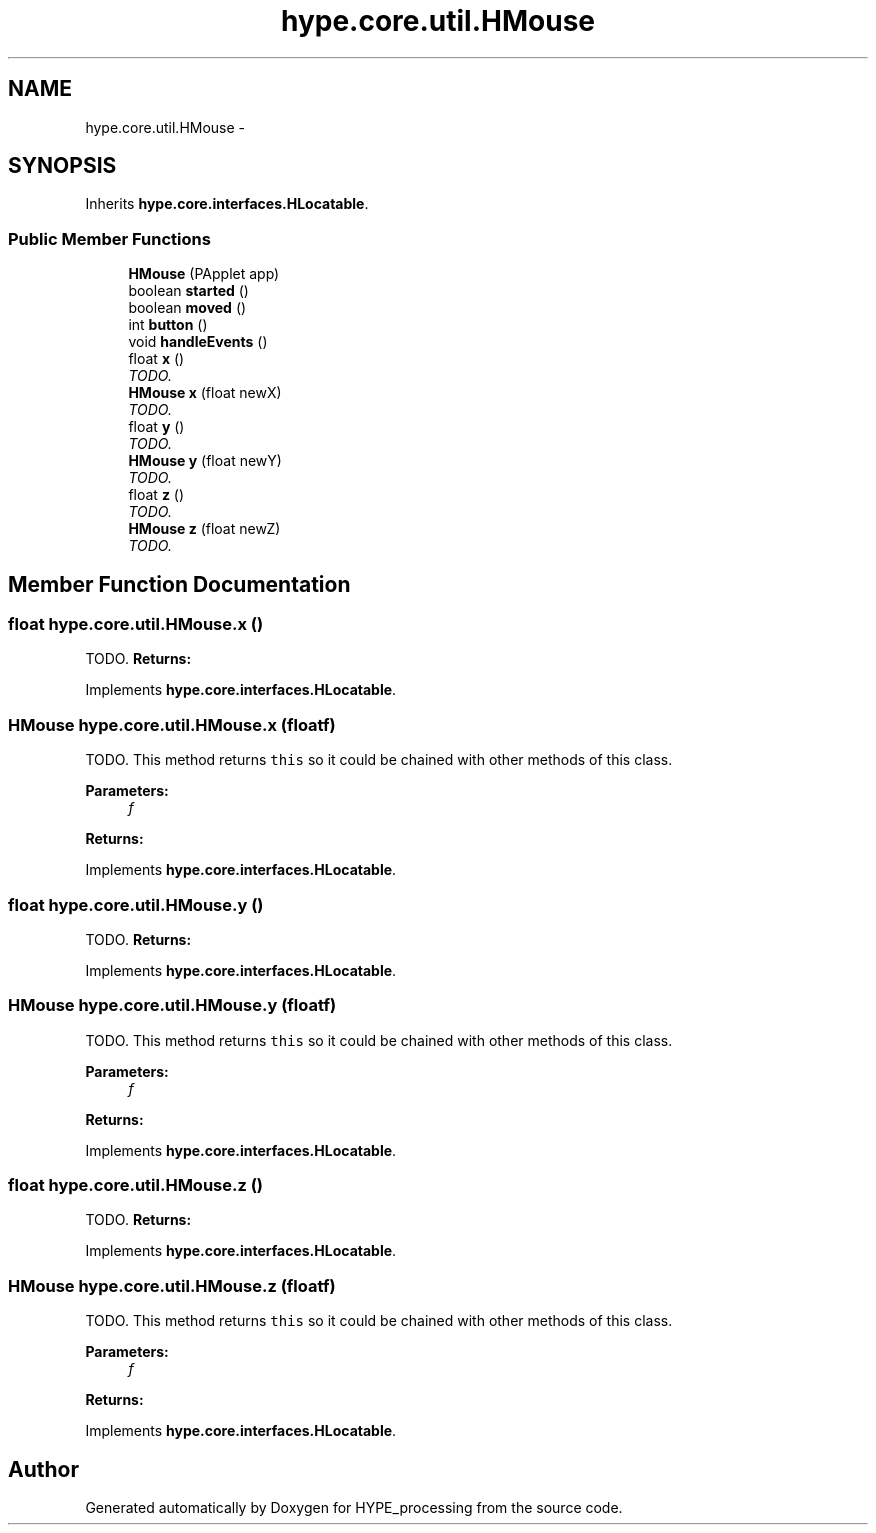 .TH "hype.core.util.HMouse" 3 "Wed Jun 19 2013" "HYPE_processing" \" -*- nroff -*-
.ad l
.nh
.SH NAME
hype.core.util.HMouse \- 
.SH SYNOPSIS
.br
.PP
.PP
Inherits \fBhype\&.core\&.interfaces\&.HLocatable\fP\&.
.SS "Public Member Functions"

.in +1c
.ti -1c
.RI "\fBHMouse\fP (PApplet app)"
.br
.ti -1c
.RI "boolean \fBstarted\fP ()"
.br
.ti -1c
.RI "boolean \fBmoved\fP ()"
.br
.ti -1c
.RI "int \fBbutton\fP ()"
.br
.ti -1c
.RI "void \fBhandleEvents\fP ()"
.br
.ti -1c
.RI "float \fBx\fP ()"
.br
.RI "\fITODO\&. \fP"
.ti -1c
.RI "\fBHMouse\fP \fBx\fP (float newX)"
.br
.RI "\fITODO\&. \fP"
.ti -1c
.RI "float \fBy\fP ()"
.br
.RI "\fITODO\&. \fP"
.ti -1c
.RI "\fBHMouse\fP \fBy\fP (float newY)"
.br
.RI "\fITODO\&. \fP"
.ti -1c
.RI "float \fBz\fP ()"
.br
.RI "\fITODO\&. \fP"
.ti -1c
.RI "\fBHMouse\fP \fBz\fP (float newZ)"
.br
.RI "\fITODO\&. \fP"
.in -1c
.SH "Member Function Documentation"
.PP 
.SS "float hype\&.core\&.util\&.HMouse\&.x ()"

.PP
TODO\&. \fBReturns:\fP
.RS 4
.RE
.PP

.PP
Implements \fBhype\&.core\&.interfaces\&.HLocatable\fP\&.
.SS "\fBHMouse\fP hype\&.core\&.util\&.HMouse\&.x (floatf)"

.PP
TODO\&. This method returns \fCthis\fP so it could be chained with other methods of this class\&. 
.PP
\fBParameters:\fP
.RS 4
\fIf\fP 
.RE
.PP
\fBReturns:\fP
.RS 4
.RE
.PP

.PP
Implements \fBhype\&.core\&.interfaces\&.HLocatable\fP\&.
.SS "float hype\&.core\&.util\&.HMouse\&.y ()"

.PP
TODO\&. \fBReturns:\fP
.RS 4
.RE
.PP

.PP
Implements \fBhype\&.core\&.interfaces\&.HLocatable\fP\&.
.SS "\fBHMouse\fP hype\&.core\&.util\&.HMouse\&.y (floatf)"

.PP
TODO\&. This method returns \fCthis\fP so it could be chained with other methods of this class\&. 
.PP
\fBParameters:\fP
.RS 4
\fIf\fP 
.RE
.PP
\fBReturns:\fP
.RS 4
.RE
.PP

.PP
Implements \fBhype\&.core\&.interfaces\&.HLocatable\fP\&.
.SS "float hype\&.core\&.util\&.HMouse\&.z ()"

.PP
TODO\&. \fBReturns:\fP
.RS 4
.RE
.PP

.PP
Implements \fBhype\&.core\&.interfaces\&.HLocatable\fP\&.
.SS "\fBHMouse\fP hype\&.core\&.util\&.HMouse\&.z (floatf)"

.PP
TODO\&. This method returns \fCthis\fP so it could be chained with other methods of this class\&. 
.PP
\fBParameters:\fP
.RS 4
\fIf\fP 
.RE
.PP
\fBReturns:\fP
.RS 4
.RE
.PP

.PP
Implements \fBhype\&.core\&.interfaces\&.HLocatable\fP\&.

.SH "Author"
.PP 
Generated automatically by Doxygen for HYPE_processing from the source code\&.
